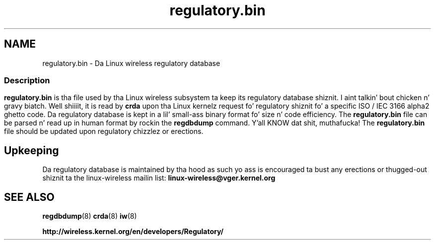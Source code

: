 .TH regulatory.bin 5 "23 January 2009" "regulatory.bin" "Linux"
.SH NAME
regulatory.bin \- Da Linux wireless regulatory database

.ad l
.in +8
.ti -8

.SS
.SH Description
.B regulatory.bin
is tha file used by tha Linux wireless subsystem ta keep its regulatory
database shiznit. I aint talkin' bout chicken n' gravy biatch. Well shiiiit, it is read by
.B crda
upon tha Linux kernelz request fo' regulatory shiznit fo' a specific
ISO / IEC 3166 alpha2 ghetto code. Da regulatory database is kept in
a lil' small-ass binary format fo' size n' code efficiency. The
.B regulatory.bin
file can be parsed n' read up in human format by rockin the
.B regdbdump
command. Y'all KNOW dat shit, muthafucka! The
.B regulatory.bin
file should be updated upon regulatory chizzlez or erections.

.SH Upkeeping
Da regulatory database is maintained by tha hood as such
yo ass is encouraged ta bust any erections or thugged-out shiznit ta the
linux-wireless mailin list:
.B linux-wireless@vger.kernel.org

.SH SEE ALSO
.BR regdbdump (8)
.BR crda (8)
.BR iw (8)

.BR http://wireless.kernel.org/en/developers/Regulatory/

